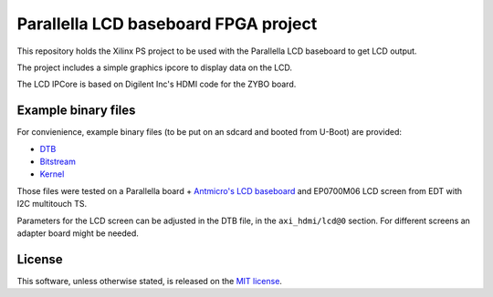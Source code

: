Parallella LCD baseboard FPGA project
=====================================

This repository holds the Xilinx PS project to be used with the Parallella LCD baseboard to get LCD output.

The project includes a simple graphics ipcore to display data on the LCD.

The LCD IPCore is based on Digilent Inc's HDMI code for the ZYBO board.

Example binary files
--------------------

For convienience, example binary files (to be put on an sdcard and booted from U-Boot) are provided:

* `DTB <https://github.com/antmicro/parallella-lcd-fpga/raw/master/bin/devicetree_lcd.dtb>`_
* `Bitstream <https://github.com/antmicro/parallella-lcd-fpga/raw/master/bin/system_top.bit.bin>`_
* `Kernel <https://github.com/antmicro/parallella-lcd-fpga/blob/master/bin/uImage>`_

Those files were tested on a Parallella board + `Antmicro's LCD baseboard <https://github.com/antmicro/parallella-lcd-baseboard>`_ and EP0700M06 LCD screen from EDT with I2C multitouch TS.

Parameters for the LCD screen can be adjusted in the DTB file, in the ``axi_hdmi/lcd@0`` section.
For different screens an adapter board might be needed.

License
-------

This software, unless otherwise stated, is released on the `MIT license <http://opensource.org/licenses/MIT>`_.
